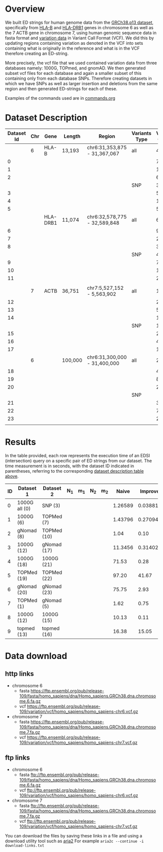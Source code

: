 * Overview

We built ED strings for human genome data from the [[https://ftp.ensembl.org/pub/release-108/fasta/homo_sapiens/dna/][GRCh38.p13 dataset]],
specifically from [[https://www.ensembl.org/Homo_sapiens/Gene/Summary?g=ENSG00000234745;r=6:31353872-31367067;transcript=ENST00000696560.1][HLA-B]] and
[[https://genome-euro.ucsc.edu/cgi-bin/hgTracks?db=hg38&lastVirtModeType=default&lastVirtModeExtraState=&virtModeType=default&virtMode=0&nonVirtPosition=&position=chr6%3A32578775%2D32589848&hgsid=301270471_2se3lLE7vUgP2ahunbf1sFOFeLWE][HLA-DRB1]] genes in chromosome 6 as
well as the 7 ACTB gene in chromosome 7, using human genomic sequence data in fasta format and [[https://ftp.ensembl.org/pub/release-108/variation/vcf/homo_sapiens/][variation data]] in Variant Call Format (VCF).
We did this by updating regions containing variation as denoted in the VCF into sets containing
what is originally in the reference and what is in the VCF therefore creating an ED-string.

More precisely, the vcf file that we used contained variation data from three databases namely:
1000G, TOPmed, and gnomAD.
We then generated subset vcf files for each database and again a smaller subset of this containing only from each database SNPs.
Therefore creating datasets in which we have SNPs as well as larger insertion and deletions from the same region
and then generated ED-strings for each of these.

Examples of the commands used are in [[./commands.org#human-data-commands][commands.org]]

* Dataset Description

#+CAPTION[Data Overview]: The datasets used for human data built from a VCF+linear reference
#+LABEL: tbl:degenerate-letter-index
|------------+-----+----------+---------+------------------------------+---------------+---------------+--------+--------+-------|
| Dataset Id | Chr | Gene     | Length  | Region                       | Variants Type | Variant Count | source |      N |     m |
|------------+-----+----------+---------+------------------------------+---------------+---------------+--------+--------+-------|
|            |   6 | HLA-B    | 13,193  | chr6:31,353,875 - 31,367,067 | all           |          4483 | all    |        |       |
|          0 |     |          |         |                              |               |            74 | 1000G  |  13332 |   224 |
|          1 |     |          |         |                              |               |          1188 | TOPMed |  15090 |  3453 |
|          2 |     |          |         |                              |               |           663 | gnomAD |  14436 |  2044 |
|            |     |          |         |                              | SNP           |          3752 | all    |        |       |
|          3 |     |          |         |                              |               |            53 | 1000G  |  13247 |   161 |
|          4 |     |          |         |                              |               |          1075 | TOPMed |  14355 |  3170 |
|          5 |     |          |         |                              |               |           567 | gnomAD |  13941 |  1785 |
|------------+-----+----------+---------+------------------------------+---------------+---------------+--------+--------+-------|
|            |     | HLA-DRB1 | 11,074  | chr6:32,578,775 - 32,589,848 | all           |         6,477 | all    |        |       |
|          6 |     |          |         |                              |               |            99 | 1000G  | 11,278 |   307 |
|          7 |     |          |         |                              |               |         2,196 | TOPMed | 15,470 | 6,358 |
|          8 |     |          |         |                              |               |           368 | gnomAD | 12,004 | 1,091 |
|            |     |          |         |                              | SNP           |          4979 | all    |        |       |
|          9 |     |          |         |                              |               |            70 | 1000G  |  11151 |   214 |
|         10 |     |          |         |                              |               |         1,939 | TOPMed | 13,451 | 5,749 |
|         11 |     |          |         |                              |               |           285 | gnomAD | 11,425 |   870 |
|            |     |          |         |                              |               |               |        |        |       |
|------------+-----+----------+---------+------------------------------+---------------+---------------+--------+--------+-------|
|            |   7 | ACTB     | 36,751  | chr7:5,527,152 - 5,563,902   | all           |         12683 | all    |        |       |
|         12 |     |          |         |                              |               |           212 | 1000G  |  37019 |   644 |
|         13 |     |          |         |                              |               |          5275 | TOPMed |  46944 | 15413 |
|         14 |     |          |         |                              |               |          1210 | gnomAD |  39006 |  3621 |
|            |     |          |         |                              | SNP           |         11399 | all    |        |       |
|         15 |     |          |         |                              |               |           208 | 1000G  |  36967 |   630 |
|         16 |     |          |         |                              |               |          4960 | TOPMed |  41947 | 13891 |
|         17 |     |          |         |                              |               |          1044 | gnomAD |  37876 |  3146 |
|------------+-----+----------+---------+------------------------------+---------------+---------------+--------+--------+-------|
|            |   6 |          | 100,000 | chr6:31,300,000 - 31,400,000 | all           |         25748 | all    |        |       |
|         18 |     |          |         |                              |               |           456 | 1000G  | 100951 |  1375 |
|         19 |     |          |         |                              |               |          8525 | TOPMed | 121089 | 29061 |
|         20 |     |          |         |                              |               |          2436 | gnomAD | 104945 |  7297 |
|            |     |          |         |                              | SNP           |               | all    |        |       |
|         21 |     |          |         |                              |               |           359 | 1000G  | 100368 |  1082 |
|         22 |     |          |         |                              |               |          7645 | TOPMed | 111744 | 26323 |
|         23 |     |          |         |                              |               |          2007 | gnomAD | 102236 |  6097 |
|            |     |          |         |                              |               |               |        |        |       |
#+CAPTION[Data Overview]: The datasets used for human data built from a VCF+linear reference


* Results

In the table provided, each row represents the execution time of an EDSI
(intersection) query on a specific pair of ED strings from our dataset.
The time measurement is in seconds, with the dataset ID indicated in parentheses,
referring to the corresponding [[tbl:degenerate-letter-index][dataset description table above]].



| ID | Dataset 1     | Dataset 2    | N_1 | m_1 | N_2 | m_2 |   Naive |  Improved | Gene     |
|----+---------------+--------------+-----+-----+-----+-----+---------+-----------+----------|
|  0 | 1000G all (0) | SNP (3)      |     |     |     |     | 1.26589 | 0.0388119 | HLA-B    |
|  1 | 1000G (6)     | TOPMed (7)   |     |     |     |     | 1.43796 |  0.270942 | HLA-DRB1 |
|  2 | gNomad (8)    | TOPMed  (10) |     |     |     |     |    1.04 |      0.10 | HLA-DRB1 |
|  3 | 1000G (12)    | gNomad (17)  |     |     |     |     | 11.3456 |  0.314023 | ACTB     |
|  4 | 1000G (18)    | 1000G (21)   |     |     |     |     |   71.53 |      0.28 |          |
|  5 | TOPMed (19)   | TOPMed (22)  |     |     |     |     |   97.20 |     41.67 |          |
|  6 | gNomad (20)   | gNomad (23)  |     |     |     |     |   75.75 |      2.93 |          |
|  7 | TOPMed (1)    | gNomad (5)   |     |     |     |     |    1.62 |      0.75 | HLA-B    |
|  8 | 1000G (12)    | 1000G (15)   |     |     |     |     |   10.13 |      0.11 | ACTB     |
|  9 | topmed (13)   | topmed (16)  |     |     |     |     |   16.38 |     15.05 | ACTB     |

* Data download

** http links
 - chromosome 6
   * fasta https://ftp.ensembl.org/pub/release-109/fasta/homo_sapiens/dna/Homo_sapiens.GRCh38.dna.chromosome.6.fa.gz
   * vcf https://ftp.ensembl.org/pub/release-109/variation/vcf/homo_sapiens/homo_sapiens-chr6.vcf.gz
 - chromosome 7
   * fasta https://ftp.ensembl.org/pub/release-109/fasta/homo_sapiens/dna/Homo_sapiens.GRCh38.dna.chromosome.7.fa.gz
   * vcf https://ftp.ensembl.org/pub/release-109/variation/vcf/homo_sapiens/homo_sapiens-chr7.vcf.gz


** ftp links
 - chromosome 6
   * fasta ftp://ftp.ensembl.org/pub/release-109/fasta/homo_sapiens/dna/Homo_sapiens.GRCh38.dna.chromosome.6.fa.gz
   * vcf ftp://ftp.ensembl.org/pub/release-109/variation/vcf/homo_sapiens/homo_sapiens-chr6.vcf.gz
 - chromosome 7
   * fasta ftp://ftp.ensembl.org/pub/release-109/fasta/homo_sapiens/dna/Homo_sapiens.GRCh38.dna.chromosome.7.fa.gz
   * vcf ftp://ftp.ensembl.org/pub/release-109/variation/vcf/homo_sapiens/homo_sapiens-chr7.vcf.gz

You can download the files by saving these links in a file and using a download utility tool such as [[https://aria2.github.io/][aria2]] 
For example ~aria2c --continue -i download-links.txt~
 

